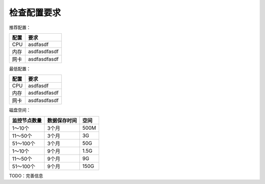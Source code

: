检查配置要求
==================

推荐配置：

======  =============
配置    要求
======  =============
CPU     asdfasdf
内存    asdfasdfasdf
网卡    asdfasdfasdf
======  =============

最低配置：

======  =============
配置    要求
======  =============
CPU     asdfasdf
内存    asdfasdfasdf
网卡    asdfasdfasdf
======  =============

磁盘空间：

+--------------+--------------+----------+
| 监控节点数量 | 数据保存时间 |   空间   |
+==============+==============+==========+
| 1～10个      | 3个月        | 500M     |
+--------------+--------------+----------+
| 11～50个     | 3个月        | 3G       |
+--------------+--------------+----------+
| 51～100个    | 3个月        | 50G      |
+--------------+--------------+----------+
| 1～10个      | 9个月        | 1.5G     |
+--------------+--------------+----------+
| 11～50个     | 9个月        | 9G       |
+--------------+--------------+----------+
| 51～100个    | 9个月        | 150G     |
+--------------+--------------+----------+

TODO：完善信息
